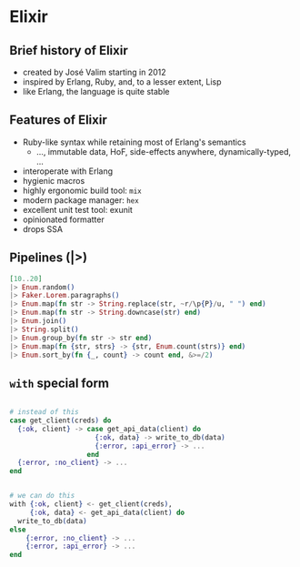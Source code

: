 * Elixir

** Brief history of Elixir

- created by José Valim starting in 2012
- inspired by Erlang, Ruby, and, to a lesser extent, Lisp
- like Erlang, the language is quite stable

** Features of Elixir

- Ruby-like syntax while retaining most of Erlang's semantics
  + ..., immutable data, HoF, side-effects anywhere, dynamically-typed, ...
- interoperate with Erlang
- hygienic macros
- highly ergonomic build tool: ~mix~
- modern package manager: ~hex~
- excellent unit test tool: exunit
- opinionated formatter
- drops SSA


** Pipelines (|>)
\small
#+BEGIN_SRC elixir
                  [10..20]
                  |> Enum.random()
                  |> Faker.Lorem.paragraphs()
                  |> Enum.map(fn str -> String.replace(str, ~r/\p{P}/u, " ") end)
                  |> Enum.map(fn str -> String.downcase(str) end)
                  |> Enum.join()
                  |> String.split()
                  |> Enum.group_by(fn str -> str end)
                  |> Enum.map(fn {str, strs} -> {str, Enum.count(strs)} end)
                  |> Enum.sort_by(fn {_, count} -> count end, &>=/2)

#+END_SRC

** =with= special form

\small
#+BEGIN_SRC elixir

  # instead of this
  case get_client(creds) do
    {:ok, client} -> case get_api_data(client) do
                       {:ok, data} -> write_to_db(data)
                       {:error, :api_error} -> ...
                     end
    {:error, :no_client} -> ...
  end


  # we can do this
  with {:ok, client} <- get_client(creds),
       {:ok, data} <- get_api_data(client) do
    write_to_db(data)
  else
      {:error, :no_client} -> ...
      {:error, :api_error} -> ...
  end
#+END_SRC
